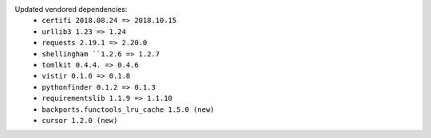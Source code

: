 Updated vendored dependencies:
  - ``certifi 2018.08.24 => 2018.10.15``
  - ``urllib3 1.23 => 1.24``
  - ``requests 2.19.1 => 2.20.0``
  - ``shellingham ``1.2.6 => 1.2.7``
  - ``tomlkit 0.4.4. => 0.4.6``
  - ``vistir 0.1.6 => 0.1.8``
  - ``pythonfinder 0.1.2 => 0.1.3``
  - ``requirementslib 1.1.9 => 1.1.10``
  - ``backports.functools_lru_cache 1.5.0 (new)``
  - ``cursor 1.2.0 (new)``
